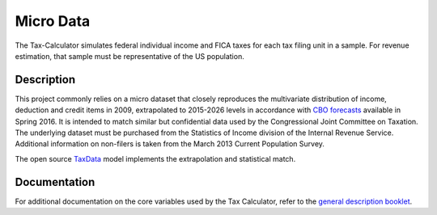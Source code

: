 Micro Data
==========

The Tax-Calculator simulates federal individual income and FICA
taxes for each tax filing unit in a sample. For revenue
estimation, that sample must be representative of the US
population. 

Description
-----------

This project commonly relies on a micro dataset that closely reproduces
the multivariate distribution of income, deduction and credit items in
2009, extrapolated to 2015-2026 levels in accordance with
`CBO forecasts`_ available in Spring 2016. It is intended to match similar
but confidential data used by the Congressional Joint Committee on
Taxation. The underlying dataset must be purchased from the Statistics
of Income division of the Internal Revenue Service. Additional
information on non-filers is taken from the March 2013 Current
Population Survey. 

The open source `TaxData`_ model implements the extrapolation and statistical
match. 



Documentation
-------------

For additional documentation on the core variables used by the Tax
Calculator, refer to the `general description booklet`_.


.. _`CBO forecasts`: https://www.cbo.gov/publication/51129
.. _`general description booklet`: http://users.nber.org/~taxsim/gdb/gdb09.pdf
.. _`TaxData`: http://www.github.com/open-source-economics/taxdata


